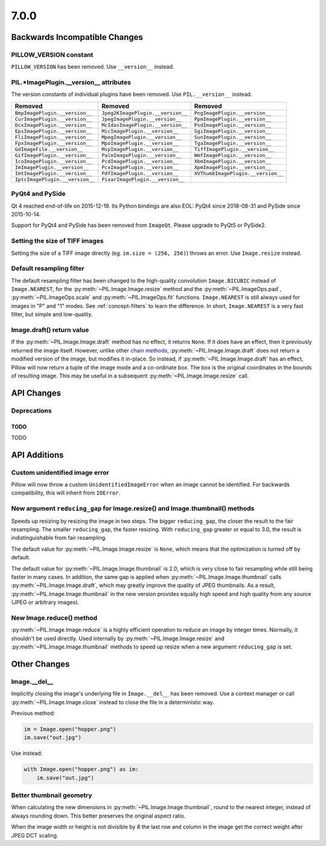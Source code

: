 7.0.0
-----

Backwards Incompatible Changes
==============================

PILLOW_VERSION constant
^^^^^^^^^^^^^^^^^^^^^^^

``PILLOW_VERSION`` has been removed. Use ``__version__`` instead.

PIL.*ImagePlugin.__version__ attributes
^^^^^^^^^^^^^^^^^^^^^^^^^^^^^^^^^^^^^^^

The version constants of individual plugins have been removed. Use ``PIL.__version__``
instead.

===============================  =================================  ==================================
Removed                          Removed                            Removed
===============================  =================================  ==================================
``BmpImagePlugin.__version__``   ``Jpeg2KImagePlugin.__version__``  ``PngImagePlugin.__version__``
``CurImagePlugin.__version__``   ``JpegImagePlugin.__version__``    ``PpmImagePlugin.__version__``
``DcxImagePlugin.__version__``   ``McIdasImagePlugin.__version__``  ``PsdImagePlugin.__version__``
``EpsImagePlugin.__version__``   ``MicImagePlugin.__version__``     ``SgiImagePlugin.__version__``
``FliImagePlugin.__version__``   ``MpegImagePlugin.__version__``    ``SunImagePlugin.__version__``
``FpxImagePlugin.__version__``   ``MpoImagePlugin.__version__``     ``TgaImagePlugin.__version__``
``GdImageFile.__version__``      ``MspImagePlugin.__version__``     ``TiffImagePlugin.__version__``
``GifImagePlugin.__version__``   ``PalmImagePlugin.__version__``    ``WmfImagePlugin.__version__``
``IcoImagePlugin.__version__``   ``PcdImagePlugin.__version__``     ``XbmImagePlugin.__version__``
``ImImagePlugin.__version__``    ``PcxImagePlugin.__version__``     ``XpmImagePlugin.__version__``
``ImtImagePlugin.__version__``   ``PdfImagePlugin.__version__``     ``XVThumbImagePlugin.__version__``
``IptcImagePlugin.__version__``  ``PixarImagePlugin.__version__``
===============================  =================================  ==================================

PyQt4 and PySide
^^^^^^^^^^^^^^^^

Qt 4 reached end-of-life on 2015-12-19. Its Python bindings are also EOL: PyQt4 since
2018-08-31 and PySide since 2015-10-14.

Support for PyQt4 and PySide has been removed from ``ImageQt``. Please upgrade to PyQt5
or PySide2.

Setting the size of TIFF images
^^^^^^^^^^^^^^^^^^^^^^^^^^^^^^^

Setting the size of a TIFF image directly (eg. ``im.size = (256, 256)``) throws
an error. Use ``Image.resize`` instead.

Default resampling filter
^^^^^^^^^^^^^^^^^^^^^^^^^

The default resampling filter has been changed to the high-quality convolution
``Image.BICUBIC`` instead of ``Image.NEAREST``, for the :py:meth:`~PIL.Image.Image.resize`
method and the :py:meth:`~PIL.ImageOps.pad`, :py:meth:`~PIL.ImageOps.scale`
and :py:meth:`~PIL.ImageOps.fit` functions.
``Image.NEAREST`` is still always used for images in "P" and "1" modes.
See :ref:`concept-filters` to learn the difference. In short,
``Image.NEAREST`` is a very fast filter, but simple and low-quality.

Image.draft() return value
^^^^^^^^^^^^^^^^^^^^^^^^^^

If the :py:meth:`~PIL.Image.Image.draft` method has no effect, it returns ``None``.
If it does have an effect, then it previously returned the image itself.
However, unlike other `chain methods`_, :py:meth:`~PIL.Image.Image.draft` does not
return a modified version of the image, but modifies it in-place. So instead, if
:py:meth:`~PIL.Image.Image.draft` has an effect, Pillow will now return a tuple
of the image mode and a co-ordinate box. The box is the original coordinates in the
bounds of resulting image. This may be useful in a subsequent
:py:meth:`~PIL.Image.Image.resize` call.

.. _chain methods: https://en.wikipedia.org/wiki/Method_chaining


API Changes
===========

Deprecations
^^^^^^^^^^^^

TODO
~~~~

TODO


API Additions
=============

Custom unidentified image error
^^^^^^^^^^^^^^^^^^^^^^^^^^^^^^^

Pillow will now throw a custom ``UnidentifiedImageError`` when an image cannot be
identified. For backwards compatibility, this will inherit from ``IOError``.

New argument ``reducing_gap`` for Image.resize() and Image.thumbnail() methods
^^^^^^^^^^^^^^^^^^^^^^^^^^^^^^^^^^^^^^^^^^^^^^^^^^^^^^^^^^^^^^^^^^^^^^^^^^^^^^

Speeds up resizing by resizing the image in two steps. The bigger ``reducing_gap``,
the closer the result to the fair resampling. The smaller ``reducing_gap``,
the faster resizing. With ``reducing_gap`` greater or equal to 3.0,
the result is indistinguishable from fair resampling.

The default value for :py:meth:`~PIL.Image.Image.resize` is ``None``,
which means that the optimization is turned off by default.

The default value for :py:meth:`~PIL.Image.Image.thumbnail` is 2.0,
which is very close to fair resampling while still being faster in many cases.
In addition, the same gap is applied when :py:meth:`~PIL.Image.Image.thumbnail`
calls :py:meth:`~PIL.Image.Image.draft`, which may greatly improve the quality
of JPEG thumbnails. As a result, :py:meth:`~PIL.Image.Image.thumbnail`
in the new version provides equally high speed and high quality from any
source (JPEG or arbitrary images).

New Image.reduce() method
^^^^^^^^^^^^^^^^^^^^^^^^^

:py:meth:`~PIL.Image.Image.reduce` is a highly efficient operation
to reduce an image by integer times. Normally, it shouldn't be used directly.
Used internally by :py:meth:`~PIL.Image.Image.resize` and :py:meth:`~PIL.Image.Image.thumbnail`
methods to speed up resize when a new argument ``reducing_gap`` is set.

Other Changes
=============

Image.__del__
^^^^^^^^^^^^^

Implicitly closing the image's underlying file in ``Image.__del__`` has been removed.
Use a context manager or call :py:meth:`~PIL.Image.Image.close` instead to close
the file in a deterministic way.

Previous method:

.. code-block:: python

    im = Image.open("hopper.png")
    im.save("out.jpg")

Use instead:

.. code-block:: python

    with Image.open("hopper.png") as im:
        im.save("out.jpg")

Better thumbnail geometry
^^^^^^^^^^^^^^^^^^^^^^^^^

When calculating the new dimensions in :py:meth:`~PIL.Image.Image.thumbnail`,
round to the nearest integer, instead of always rounding down.
This better preserves the original aspect ratio.

When the image width or height is not divisible by 8 the last row and column
in the image get the correct weight after JPEG DCT scaling.
